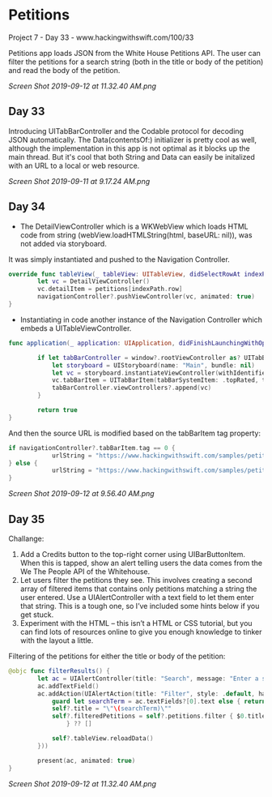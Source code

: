 * Petitions
Project 7 - Day 33 - www.hackingwithswift.com/100/33

Petitions app loads JSON from the White House Petitions API. The user can filter the petitions for a search string (both in the title or body of the petition) and read the body of the petition.

[[Screen Shot 2019-09-12 at 11.32.40 AM.png]]
** Day 33
Introducing UITabBarController and the Codable protocol for decoding JSON automatically.
The Data(contentsOf:) initializer is pretty cool as well, although the implementation in this app is not optimal as it blocks up the main thread. But it's cool that both String and Data can easily be initalized with an URL to a local or web resource.

[[Screen Shot 2019-09-11 at 9.17.24 AM.png]]
** Day 34
- The DetailViewController which is a WKWebView which loads HTML code from string (webView.loadHTMLString(html, baseURL: nil)), was not added via storyboard.
It was simply instantiated and pushed to the Navigation Controller.

#+BEGIN_SRC Swift
override func tableView(_ tableView: UITableView, didSelectRowAt indexPath: IndexPath) {
        let vc = DetailViewController()
        vc.detailItem = petitions[indexPath.row]
        navigationController?.pushViewController(vc, animated: true)
}
#+END_SRC

- Instantiating in code another instance of the Navigation Controller which embeds a UITableViewController.

#+BEGIN_SRC Swift
func application(_ application: UIApplication, didFinishLaunchingWithOptions launchOptions: [UIApplication.LaunchOptionsKey: Any]?) -> Bool {
        
        if let tabBarController = window?.rootViewController as? UITabBarController {
            let storyboard = UIStoryboard(name: "Main", bundle: nil)
            let vc = storyboard.instantiateViewController(withIdentifier: "NavController")
            vc.tabBarItem = UITabBarItem(tabBarSystemItem: .topRated, tag: 1)
            tabBarController.viewControllers?.append(vc)
        }
        
        return true
}
#+END_SRC

And then the source URL is modified based on the tabBarItem tag property:

#+BEGIN_SRC Swift
if navigationController?.tabBarItem.tag == 0 {
            urlString = "https://www.hackingwithswift.com/samples/petitions-1.json"
} else {
            urlString = "https://www.hackingwithswift.com/samples/petitions-2.json"
}
#+END_SRC

[[Screen Shot 2019-09-12 at 9.56.40 AM.png]]
** Day 35
Challange: 

1. Add a Credits button to the top-right corner using UIBarButtonItem. When this is tapped, show an alert telling users the data comes from the We The People API of the Whitehouse.
2. Let users filter the petitions they see. This involves creating a second array of filtered items that contains only petitions matching a string the user entered. Use a UIAlertController with a text field to let them enter that string. This is a tough one, so I’ve included some hints below if you get stuck.
3. Experiment with the HTML – this isn’t a HTML or CSS tutorial, but you can find lots of resources online to give you enough knowledge to tinker with the layout a little.

Filtering of the petitions for either the title or body of the petition:

#+BEGIN_SRC Swift
@objc func filterResults() {
        let ac = UIAlertController(title: "Search", message: "Enter a search string", preferredStyle: .alert)
        ac.addTextField()
        ac.addAction(UIAlertAction(title: "Filter", style: .default, handler: { [unowned ac, weak self] _ in
            guard let searchTerm = ac.textFields?[0].text else { return }
            self?.title = "\"\(searchTerm)\""
            self?.filteredPetitions = self?.petitions.filter { $0.title.uppercased().contains(searchTerm.uppercased()) || $0.body.uppercased().contains(searchTerm.uppercased())
                } ?? []
            
            self?.tableView.reloadData()
        }))
                     
        present(ac, animated: true)
}
#+END_SRC

[[Screen Shot 2019-09-12 at 11.32.40 AM.png]]
